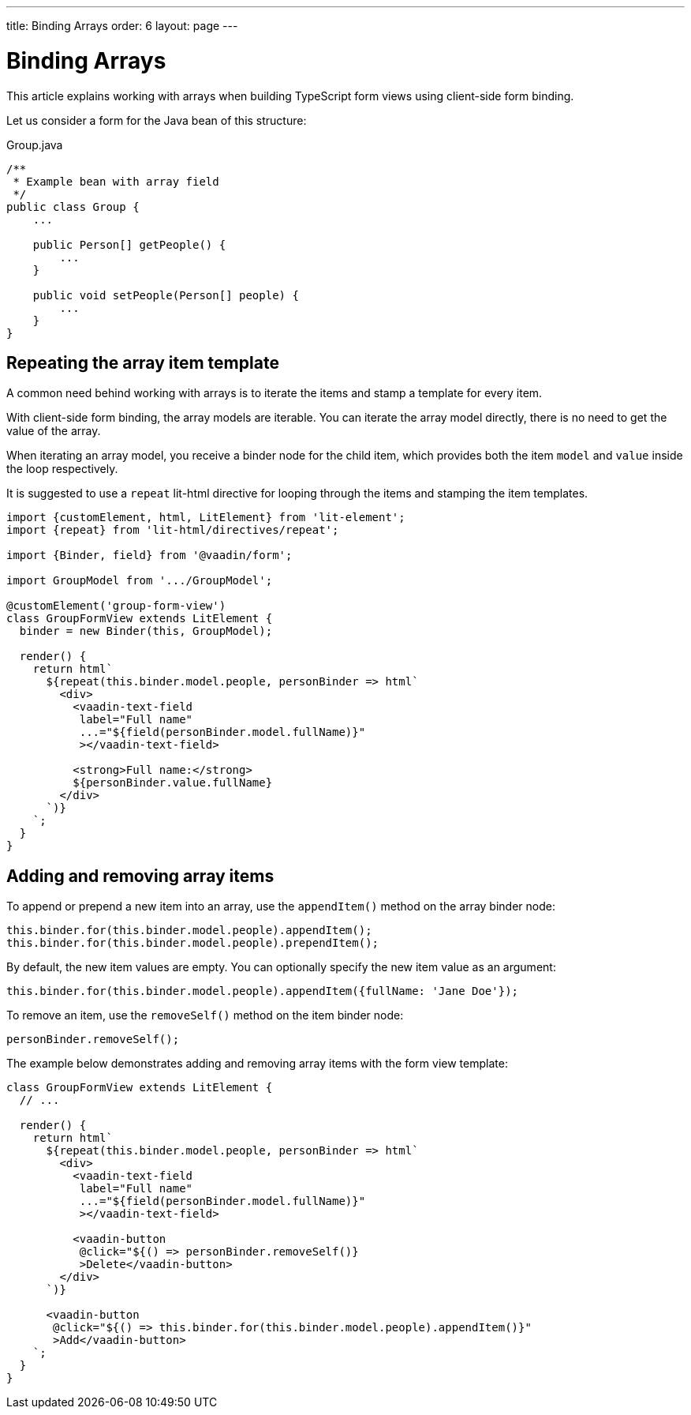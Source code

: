 ---
title: Binding Arrays
order: 6
layout: page
---

= Binding Arrays

This article explains working with arrays when building TypeScript form views using client-side form binding.

Let us consider a form for the Java bean of this structure:

.Group.java
[source,java]
----
/**
 * Example bean with array field
 */
public class Group {
    ...

    public Person[] getPeople() {
        ...
    }

    public void setPeople(Person[] people) {
        ...
    }
}
----

== Repeating the array item template

A common need behind working with arrays is to iterate the items and stamp a template for every item.

With client-side form binding, the array models are iterable. You can iterate the array model directly, there is no need to get the value of the array.

When iterating an array model, you receive a binder node for the child item, which provides both the item `model` and `value` inside the loop respectively.

It is suggested to use a `repeat` lit-html directive for looping through the items and stamping the item templates.

[source,typescript]
----
import {customElement, html, LitElement} from 'lit-element';
import {repeat} from 'lit-html/directives/repeat';

import {Binder, field} from '@vaadin/form';

import GroupModel from '.../GroupModel';

@customElement('group-form-view')
class GroupFormView extends LitElement {
  binder = new Binder(this, GroupModel);

  render() {
    return html`
      ${repeat(this.binder.model.people, personBinder => html`
        <div>
          <vaadin-text-field
           label="Full name"
           ...="${field(personBinder.model.fullName)}"
           ></vaadin-text-field>

          <strong>Full name:</strong>
          ${personBinder.value.fullName}
        </div>
      `)}
    `;
  }
}
----

== Adding and removing array items

To append or prepend a new item into an array, use the `appendItem()` method on the array binder node:

[source,typescript]
----
this.binder.for(this.binder.model.people).appendItem();
this.binder.for(this.binder.model.people).prependItem();
----

By default, the new item values are empty. You can optionally specify the new item value as an argument:

[source,typescript]
----
this.binder.for(this.binder.model.people).appendItem({fullName: 'Jane Doe'});
----

To remove an item, use the `removeSelf()` method on the item binder node:

[source,typescript]
----
personBinder.removeSelf();
----

The example below demonstrates adding and removing array items with the form view template:

[source,typescript]
----
class GroupFormView extends LitElement {
  // ...

  render() {
    return html`
      ${repeat(this.binder.model.people, personBinder => html`
        <div>
          <vaadin-text-field
           label="Full name"
           ...="${field(personBinder.model.fullName)}"
           ></vaadin-text-field>

          <vaadin-button
           @click="${() => personBinder.removeSelf()}
           >Delete</vaadin-button>
        </div>
      `)}

      <vaadin-button
       @click="${() => this.binder.for(this.binder.model.people).appendItem()}"
       >Add</vaadin-button>
    `;
  }
}
----
